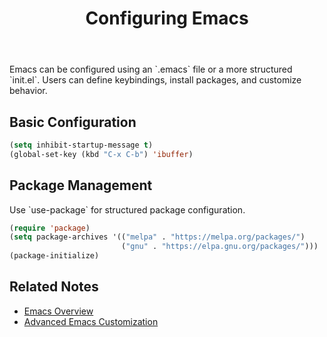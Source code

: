 :PROPERTIES:
:ID:       3c2b7d6e-7f45-4b8f-a1c6-2d1e5f3a7c9d
:END:
#+title: Configuring Emacs

Emacs can be configured using an `.emacs` file or a more structured `init.el`. Users can define keybindings, install packages, and customize behavior.

** Basic Configuration
#+begin_src emacs-lisp
(setq inhibit-startup-message t)
(global-set-key (kbd "C-x C-b") 'ibuffer)
#+end_src

** Package Management
Use `use-package` for structured package configuration.
#+begin_src emacs-lisp
(require 'package)
(setq package-archives '(("melpa" . "https://melpa.org/packages/")
                         ("gnu" . "https://elpa.gnu.org/packages/")))
(package-initialize)
#+end_src

** Related Notes
- [[id:9f8a7c1b-4d23-4d9e-ae9b-6f5e3c6b9e9f][Emacs Overview]]
- [[id:7d9f1e2b-4c8d-47b3-a6e2-1d4c5f2a8e3c][Advanced Emacs Customization]]
